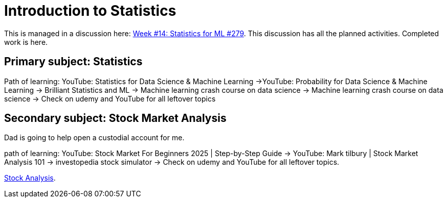 = Introduction to Statistics

This is managed in a discussion here: https://github.com/Gervi-Hera-Vitr/sindri-labs/discussions/279[Week #14: Statistics for ML #279].
This discussion has all the planned activities.
Completed work is here.

== Primary subject: Statistics
Path of learning: YouTube: Statistics for Data Science & Machine Learning ->YouTube: Probability for Data Science & Machine Learning
-> Brilliant Statistics and ML -> Machine learning crash course on data science -> Machine learning crash course on data science -> Check on udemy and YouTube for all leftover topics

== Secondary subject: Stock Market Analysis
Dad is going to help open a custodial account for me.

path of learning:
YouTube: Stock Market For Beginners 2025 | Step-by-Step Guide -> YouTube: Mark tilbury | Stock Market Analysis 101 -> investopedia stock simulator  -> Check on udemy and YouTube for all leftover topics.

https://www.investopedia.com/terms/s/stock-analysis.asp[Stock Analysis].